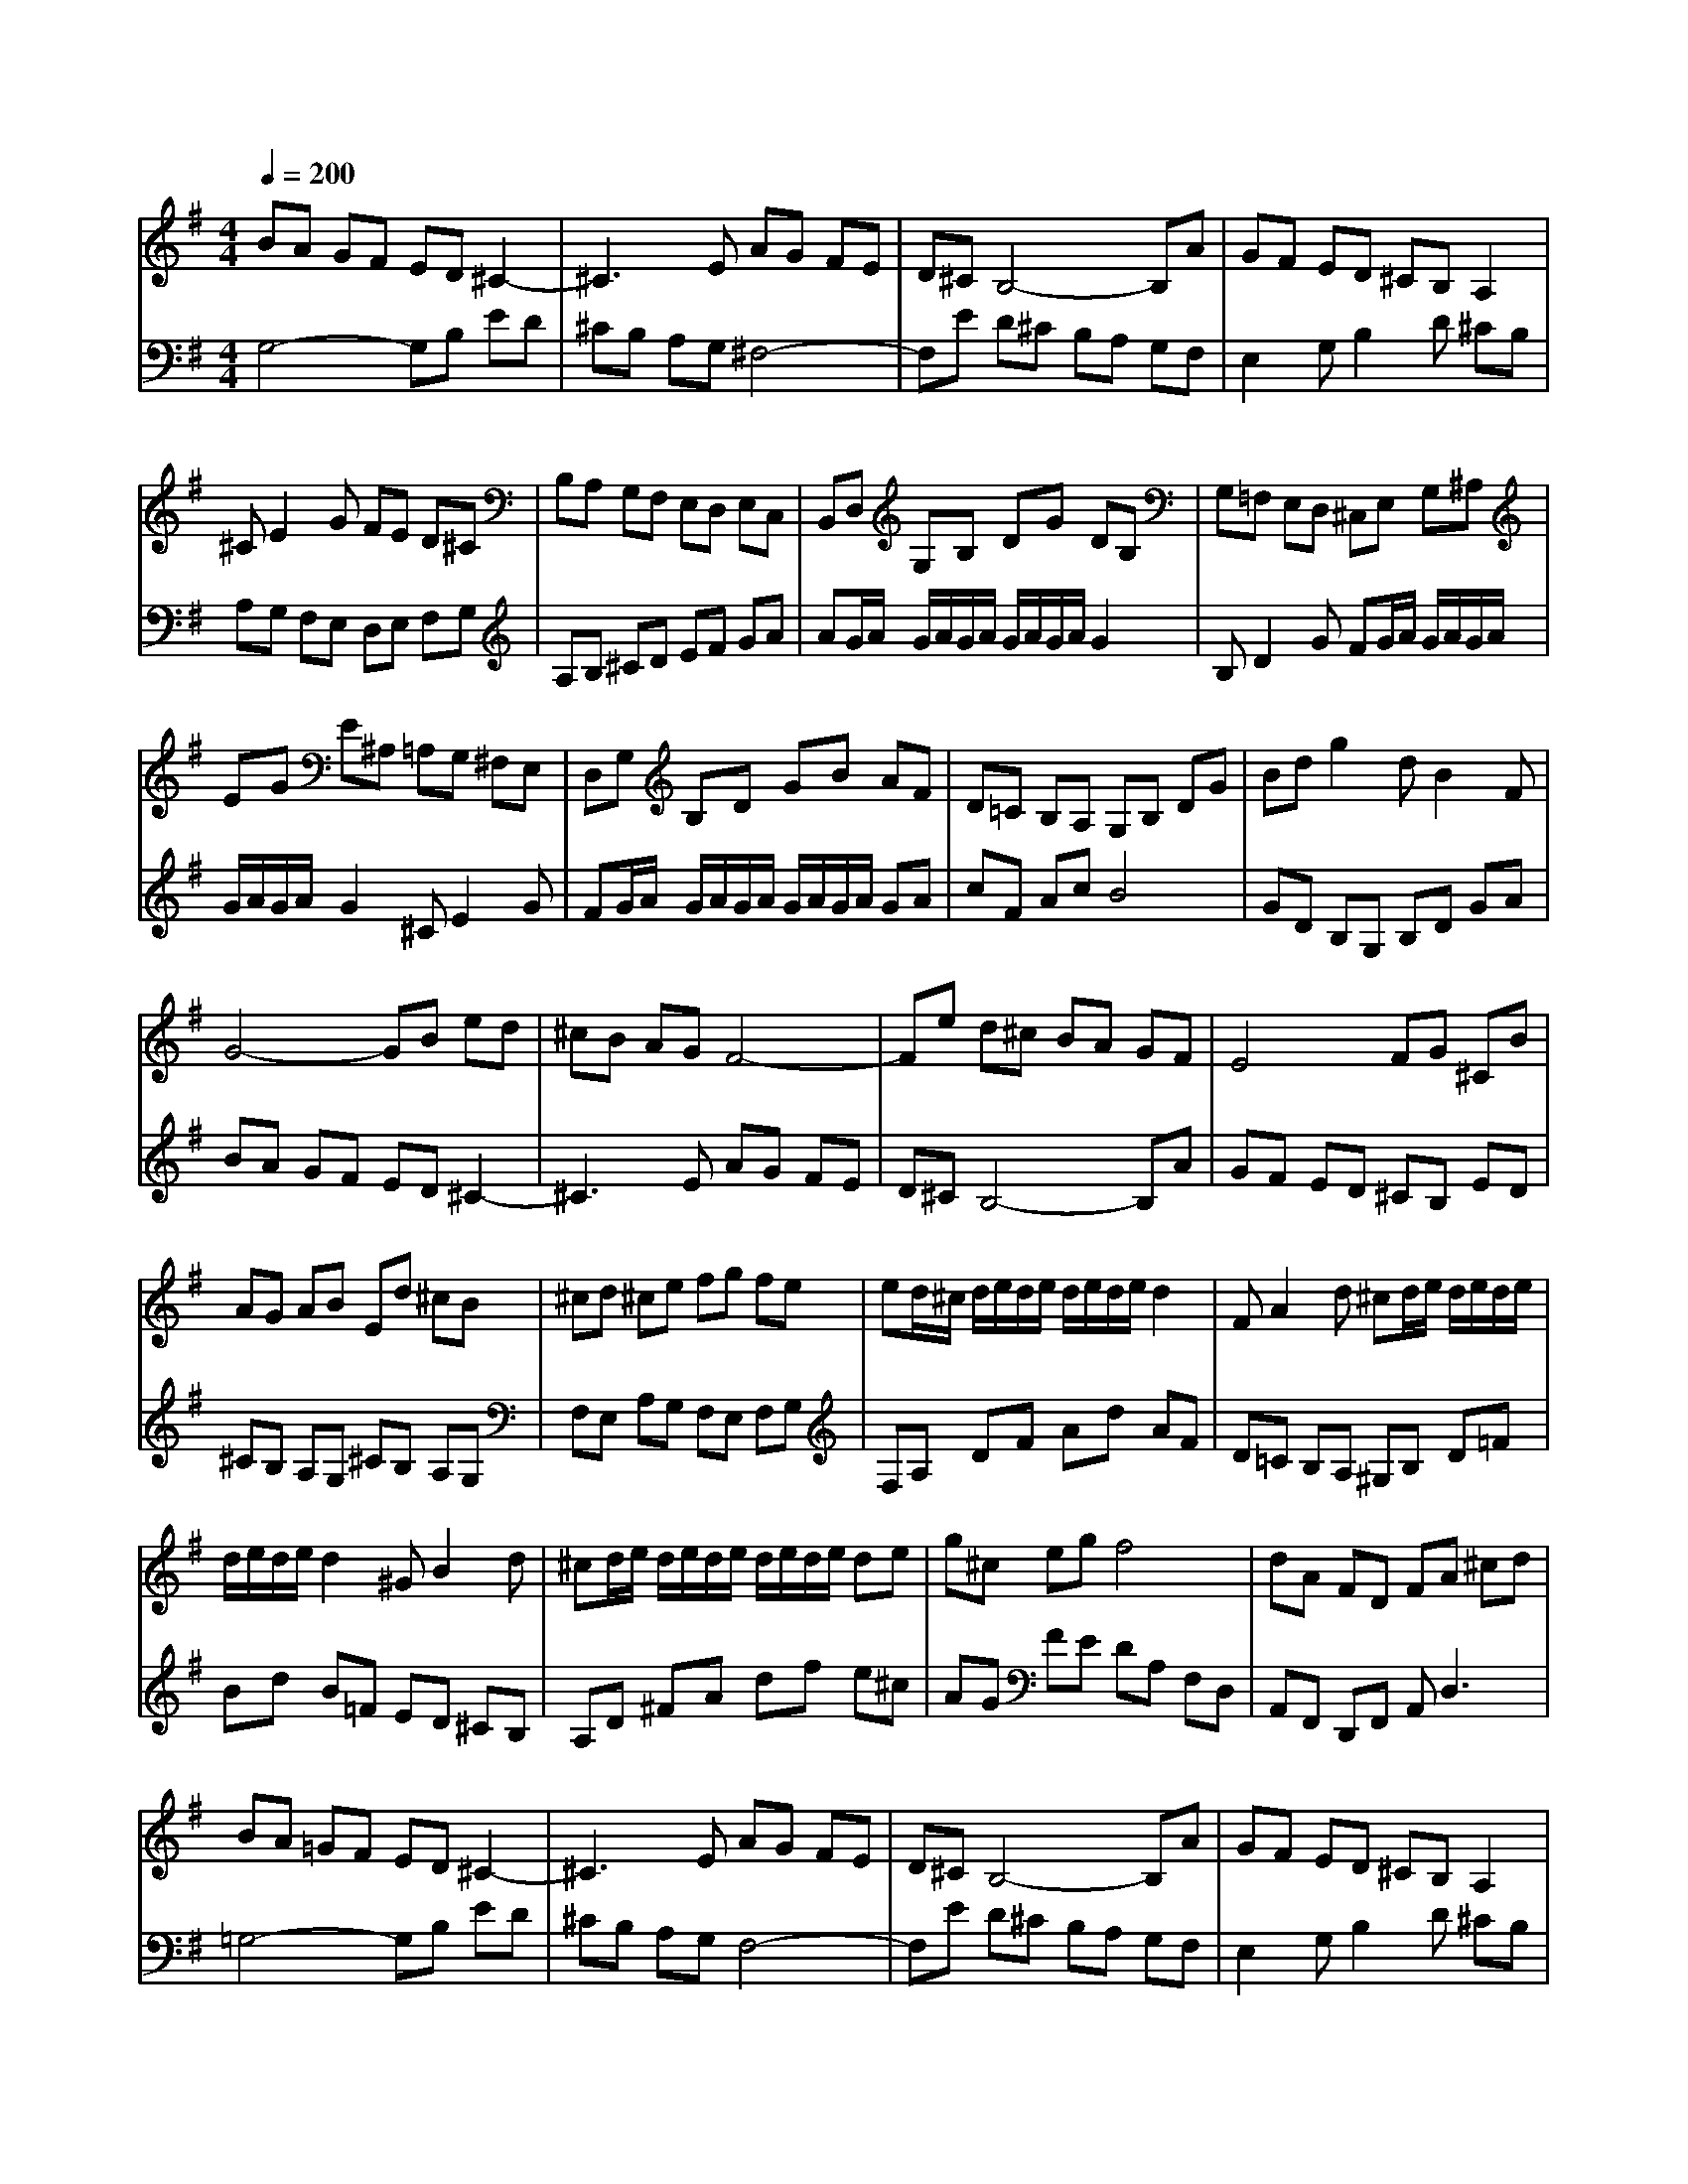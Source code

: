 % input file /home/ubuntu/MusicGeneratorQuin/training_data/bach_new/988-v11.mid
% format 1 file 17 tracks
X: 1
T: 
M: 4/4
L: 1/8
Q:1/4=200
K:G % 1 sharps
%untitled
% Time signature=12/16  MIDI-clocks/click=6  32nd-notes/24-MIDI-clocks=8
% MIDI Key signature, sharp/flats=1  minor=0
%A
%A'
%B
%B'
V:1
%Solo Harpsichord with 2 Manuals
%%MIDI program 6
BA GF ED ^C2-|^C3E AG FE|D^C B,4- B,A|GF ED ^CB, A,2|
^CE2G FE D^C|B,A, G,F, E,D, E,C,|B,,D, G,B, DG DB,|G,=F, E,D, ^C,E, G,^A,|
EG E^A, =A,G, ^F,E,|D,G, B,D GB AF|D=C B,A, G,B, DG|Bd g2 dB2F|
G4- GB ed|^cB AG F4-|Fe d^c BA GF|E4 FG ^CB|
AG AB Ed ^cB|^cd ^ce fg fe|ed/2^c/2 d/2e/2d/2e/2 d/2e/2d/2e/2 d2|FA2d ^cd/2e/2 d/2e/2d/2e/2|
d/2e/2d/2e/2 d2 ^GB2d|^cd/2e/2 d/2e/2d/2e/2 d/2e/2d/2e/2 de|g^c eg f4|dA FD FA ^cd|
BA =GF ED ^C2-|^C3E AG FE|D^C B,4- B,A|GF ED ^CB, A,2|
^CE2G FE D^C|B,A, G,F, E,D, E,=C,|B,,D, G,B, DG DB,|G,=F, E,D, ^C,E, G,^A,|
EG E^A, =A,G, ^F,E,|D,G, B,D GB AF|D=C B,A, G,B, DG|Bd g2 dB2F|
G4- GB ed|^cB AG F4-|Fe d^c BA GF|E4 FG ^CB|
AG AB Ed ^cB|^cd ^ce fg fe|ed/2^c/2 d/2e/2d/2e/2 d/2e/2d/2e/2 d2|FA2d ^cd/2e/2 d/2e/2d/2e/2|
d/2e/2d/2e/2 d2 ^GB2d|^cd/2e/2 d/2e/2d/2e/2 d/2e/2d/2e/2 de|g^c eg f4|dA FD FA ^cd|
z6 ag|fe d=c BA =Gz|z2 d'c' ba g=f|ed cB AG F2|
^de2^A B2 ^DF-|F=A cB AG AF|EG Be gb ge|BG FE =FA c=f|
ac' a=f cA G^F|GB eg ec' ba|g^f e^d eg eB|GF GE GB e^d|
e=d cB AG F2-|F3A dc BA|GF E4- Ed|cB AG FE FE|
=D^C DE FE D=C|B,A, B,A, G,F, G,A,|B,A, G,=F, E,D, E,D,|=C,B,, C,D, E,C, E,G,|
CE CA, CE Ac|FD FA df dA|df ac' bg dB|GF GB dg3|
z6 ag|fe dc BA Gz|z2 d'c' ba g=f|ed cB AG F2|
^de2^A B2 ^DF-|F=A cB AG AF|EG Be gb ge|BG FE =FA c=f|
ac' a=f cA G^F|GB eg ec' ba|g^f e^d eg eB|GF GE GB e^d|
e=d cB AG F2-|F3A dc BA|GF E4- Ed|cB AG FE FE|
=D^C DE FE D=C|B,A, B,A, G,^F, G,A,|B,A, G,=F, E,D, E,D,|C,B,, C,D, E,C, E,G,|
CE CA, CE Ac|FD FA df dA|df ac' bg dB|GF GB d2<g2|
V:2
%--------------------------------------
%%MIDI program 6
G,4- G,B, ED|^CB, A,G, ^F,4-|F,E D^C B,A, G,F,|E,2 G,B,2D ^CB,|
A,G, F,E, D,E, F,G,|A,B, ^CD EF GA|AG/2A/2 G/2A/2G/2A/2 G/2A/2G/2A/2 G2|B,D2G FG/2A/2 G/2A/2G/2A/2|
G/2A/2G/2A/2 G2 ^CE2G|FG/2A/2 G/2A/2G/2A/2 G/2A/2G/2A/2 GA|cF Ac B4|GD B,G, B,D GA|
BA GF ED ^C2-|^C3E AG FE|D^C B,4- B,A|GF ED ^CB, ED|
^CB, A,G, ^CB, A,G,|F,E, A,G, F,E, F,G,|F,A, DF Ad AF|D=C B,A, ^G,B, D=F|
Bd B=F ED ^CB,|A,D ^FA df e^c|AG FE DA, F,D,|A,,F,, D,,F,, A,,2<D,2|
=G,4- G,B, ED|^CB, A,G, F,4-|F,E D^C B,A, G,F,|E,2 G,B,2D ^CB,|
A,G, F,E, D,E, F,G,|A,B, ^CD EF GA|AG/2A/2 G/2A/2G/2A/2 G/2A/2G/2A/2 G2|B,D2G FG/2A/2 G/2A/2G/2A/2|
G/2A/2G/2A/2 G2 ^CE2G|FG/2A/2 G/2A/2G/2A/2 G/2A/2G/2A/2 GA|=cF Ac B4|GD B,G, B,D GA|
BA GF ED ^C2-|^C3E AG FE|D^C B,4- B,A|GF ED ^CB, ED|
^CB, A,G, ^CB, A,G,|F,E, A,G, F,E, F,G,|F,A, DF Ad AF|D=C B,A, ^G,B, D=F|
Bd B=F ED ^CB,|A,D ^FA df e^c|AG FE DA, F,D,|A,,F,, D,,F,, A,,2<D,2|
D,E, F,=G, A,B, =CD,|C2 B,A, G,A, B,C|DE =FG, =F2 ED|C4 EG =cB|
AG ^FE ^D^C B,A,|G,F, E,^D, ^C,B,, =C,A,,|G,,4 B,,E, G,B,|^DE2G,, A,,4|
C,=F, A,=C ^DE2^A,,|B,,4 ^C,^D, E,^F,|G,A, G,F, G,E, G,B,|E^D EG EB, G,B,|
=C,4- C,E AG|FE =DC B,4-|B,A GF ED CB,|A,4 B,C DE|
FG FE D4|EF GA Bc BA|G4 AB cd|e=f ed c4|
ec AE CA, CE|Ac AF DA, F,=D,|F,A, CF, G,B, DG|Bd gd B2<G2|
D,E, F,G, A,B, CD,|C2 B,A, G,A, B,C|DE =FG, =F2 ED|C4 EG cB|
AG ^FE ^D^C B,A,|G,F, E,^D, ^C,B,, =C,=A,,|G,,4 B,,E, G,B,|^DE2G,, A,,4|
C,=F, A,=C ^DE2^A,,|B,,4 ^C,^D, E,^F,|G,A, G,F, G,E, G,B,|E^D EG EB, G,B,|
=C,4- C,E AG|FE =DC B,4-|B,A GF ED CB,|A,4 B,C DE|
FG FE D4|EF GA Bc BA|G4 AB cd|e=f ed c4|
ec AE CA, CE|Ac AF DA, F,=D,|F,A, CF, G,B, DG|Bd gd B2<G2|
%Johann Sebastian Bach  (1685-1750)
%The Goldberg Variations - BWV 988
%Aria with 30 Variations for Harpsichord with 2 Manuals
%--------------------------------------
%Variatio 11 a 2 Clav.
%--------------------------------------
%Sequenced with Cakewalk Pro Audio by
%David J. Grossman - dave@unpronounceable.com
%This and other Bach MIDI files can be found at:
%Dave's J.S. Bach Page
%http://www.unpronounceable.com/bach
%--------------------------------------
%Original Filename: 988-v11.mid
%Last Modified: March 14, 1997
